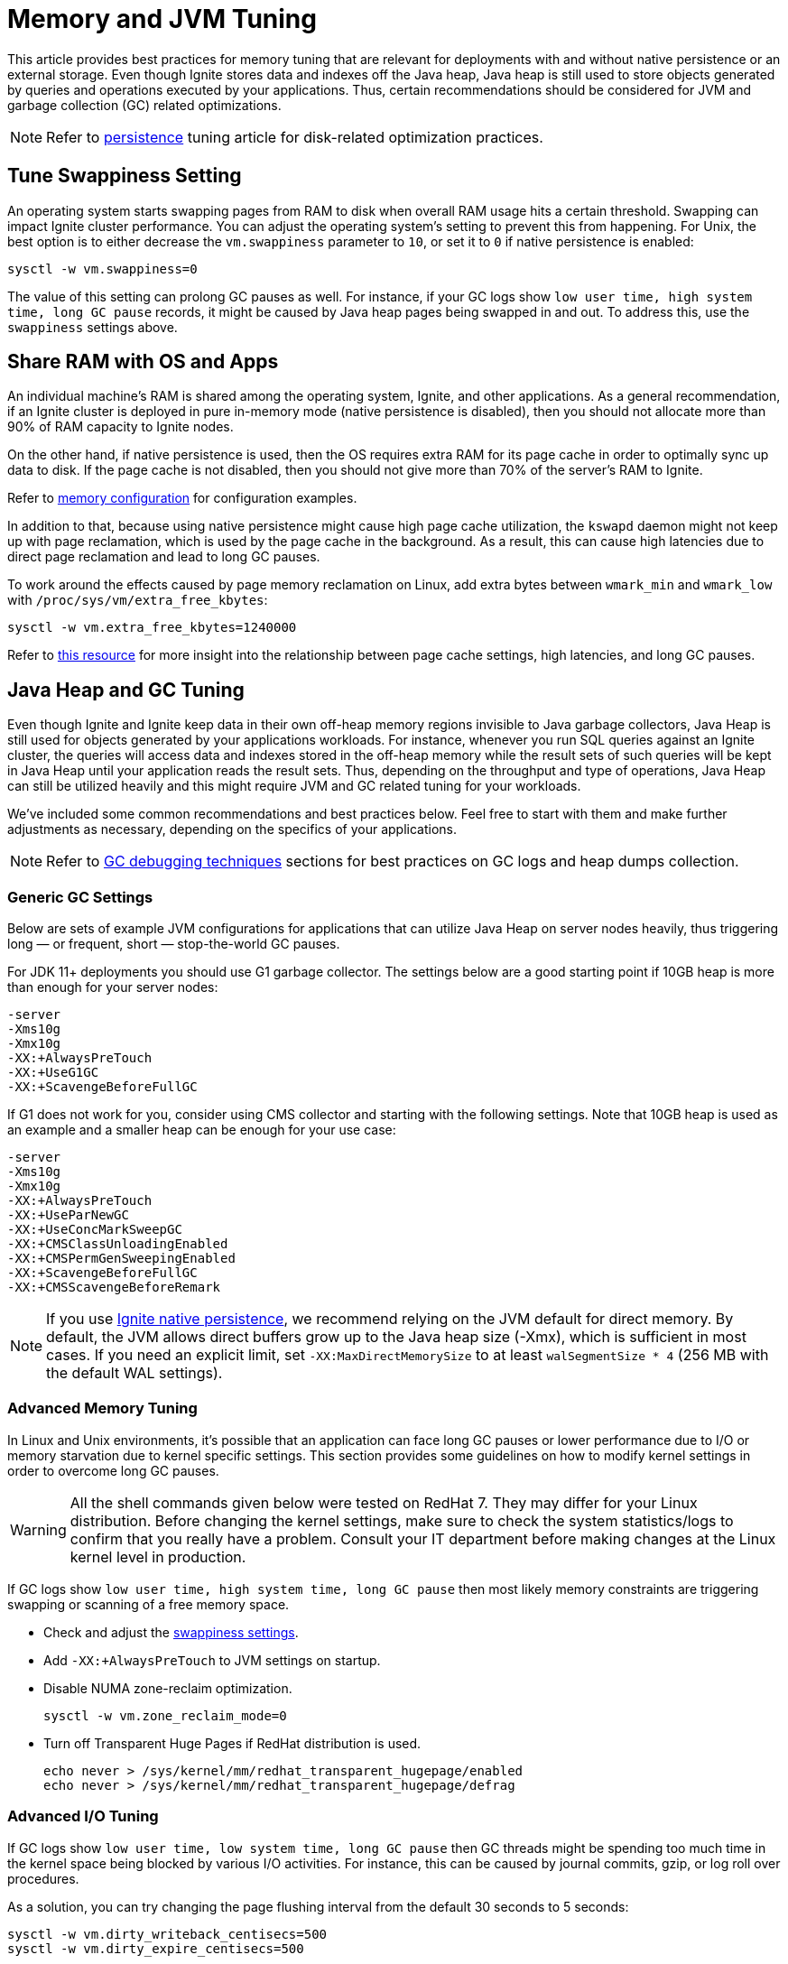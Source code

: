 // Licensed to the Apache Software Foundation (ASF) under one or more
// contributor license agreements.  See the NOTICE file distributed with
// this work for additional information regarding copyright ownership.
// The ASF licenses this file to You under the Apache License, Version 2.0
// (the "License"); you may not use this file except in compliance with
// the License.  You may obtain a copy of the License at
//
// http://www.apache.org/licenses/LICENSE-2.0
//
// Unless required by applicable law or agreed to in writing, software
// distributed under the License is distributed on an "AS IS" BASIS,
// WITHOUT WARRANTIES OR CONDITIONS OF ANY KIND, either express or implied.
// See the License for the specific language governing permissions and
// limitations under the License.
= Memory and JVM Tuning

This article provides best practices for memory tuning that are relevant for deployments with and without native persistence or an external storage.
Even though Ignite stores data and indexes off the Java heap, Java heap is still used to store objects generated by
queries and operations executed by your applications.
Thus, certain recommendations should be considered for JVM and garbage collection (GC) related optimizations.

[NOTE]
====
[discrete]
Refer to link:perf-and-troubleshooting/persistence-tuning[persistence] tuning article for disk-related
optimization practices.
====

== Tune Swappiness Setting

An operating system starts swapping pages from RAM to disk when overall RAM usage hits a certain threshold.
Swapping can impact Ignite cluster performance.
You can adjust the operating system's setting to prevent this from happening.
For Unix, the best option is to either decrease the `vm.swappiness` parameter to `10`, or set it to `0` if native persistence is enabled:

[source,shell]
----
sysctl -w vm.swappiness=0
----

The value of this setting can prolong GC pauses as well. For instance, if your GC logs show `low user time, high
system time, long GC pause` records, it might be caused by Java heap pages being swapped in and out. To
address this, use the `swappiness` settings above.

== Share RAM with OS and Apps

An individual machine's RAM is shared among the operating system, Ignite, and other applications.
As a general recommendation, if an Ignite cluster is deployed in pure in-memory mode (native
persistence is disabled), then you should not allocate more than 90% of RAM capacity to Ignite nodes.

On the other hand, if native persistence is used, then the OS requires extra RAM for its page cache in order to optimally sync up data to disk.
If the page cache is not disabled, then you should not give more than 70% of the server's RAM to Ignite.

Refer to link:memory-configuration/data-regions[memory configuration] for configuration examples.

In addition to that, because using native persistence might cause high page cache utilization, the `kswapd` daemon might not keep up with page reclamation, which is used by the page cache in the background.
As a result, this can cause high latencies due to direct page reclamation and lead to long GC pauses.

To work around the effects caused by page memory reclamation on Linux, add extra bytes between `wmark_min` and `wmark_low` with `/proc/sys/vm/extra_free_kbytes`:

[source,shell]
----
sysctl -w vm.extra_free_kbytes=1240000
----

Refer to link:https://events.static.linuxfound.org/sites/events/files/lcjp13_moriya.pdf[this resource, window=_blank]
for more insight into the relationship between page cache settings, high latencies, and long GC pauses.

== Java Heap and GC Tuning

Even though Ignite and Ignite keep data in their own off-heap memory regions invisible to Java garbage collectors, Java
Heap is still used for objects generated by your applications workloads.
For instance, whenever you run SQL queries against an Ignite cluster, the queries will access data and indexes stored in
the off-heap memory while the result sets of such queries will be kept in Java Heap until your application reads the result sets.
Thus, depending on the throughput and type of operations, Java Heap can still be utilized heavily and this might require
JVM and GC related tuning for your workloads.

We've included some common recommendations and best practices below.
Feel free to start with them and make further adjustments as necessary, depending on the specifics of your applications.

[NOTE]
====
[discrete]
Refer to link:perf-and-troubleshooting/troubleshooting#debugging-gc-issues[GC debugging techniques] sections for best
practices on GC logs and heap dumps collection.
====

=== Generic GC Settings

Below are sets of example JVM configurations for applications that can utilize Java Heap on server nodes heavily, thus
triggering long — or frequent, short — stop-the-world GC pauses.

For JDK 11+ deployments you should use G1 garbage collector.
The settings below are a good starting point if 10GB heap is more than enough for your server nodes:

[source,shell]
----
-server
-Xms10g
-Xmx10g
-XX:+AlwaysPreTouch
-XX:+UseG1GC
-XX:+ScavengeBeforeFullGC
----

If G1 does not work for you, consider using CMS collector and starting with the following settings.
Note that 10GB heap is used as an example and a smaller heap can be enough for your use case:

[source,shell]
----
-server
-Xms10g
-Xmx10g
-XX:+AlwaysPreTouch
-XX:+UseParNewGC
-XX:+UseConcMarkSweepGC
-XX:+CMSClassUnloadingEnabled
-XX:+CMSPermGenSweepingEnabled
-XX:+ScavengeBeforeFullGC
-XX:+CMSScavengeBeforeRemark
----

[NOTE]
====
If you use link:persistence/native-persistence[Ignite native persistence], we recommend relying on the JVM default for direct memory. By default, the JVM allows direct buffers grow up to the Java heap size (-Xmx), which is sufficient in most cases.
If you need an explicit limit, set `-XX:MaxDirectMemorySize` to at least `walSegmentSize * 4` (256 MB with the default WAL settings).
====

=== Advanced Memory Tuning

In Linux and Unix environments, it's possible that an application can face long GC pauses or lower performance due to
I/O or memory starvation due to kernel specific settings.
This section provides some guidelines on how to modify kernel settings in order to overcome long GC pauses.

[WARNING]
====
[discrete]
All the shell commands given below were tested on RedHat 7.
They may differ for your Linux distribution.
Before changing the kernel settings, make sure to check the system statistics/logs to confirm that you really have a problem.
Consult your IT department before making changes at the Linux kernel level in production.
====

If GC logs show `low user time, high system time, long GC pause` then most likely memory constraints are triggering swapping or scanning of a free memory space.

* Check and adjust the link:perf-and-troubleshooting/memory-tuning#tune-swappiness-setting[swappiness settings].
* Add `-XX:+AlwaysPreTouch` to JVM settings on startup.
* Disable NUMA zone-reclaim optimization.
+
[source,shell]
----
sysctl -w vm.zone_reclaim_mode=0
----

* Turn off Transparent Huge Pages if RedHat distribution is used.
+
[source,shell]
----
echo never > /sys/kernel/mm/redhat_transparent_hugepage/enabled
echo never > /sys/kernel/mm/redhat_transparent_hugepage/defrag
----

=== Advanced I/O Tuning

If GC logs show `low user time, low system time, long GC pause` then GC threads might be spending too much time in the kernel space being blocked by various I/O activities.
For instance, this can be caused by journal commits, gzip, or log roll over procedures.

As a solution, you can try changing the page flushing interval from the default 30 seconds to 5 seconds:

[source,shell]
----
sysctl -w vm.dirty_writeback_centisecs=500
sysctl -w vm.dirty_expire_centisecs=500
----

[NOTE]
====
[discrete]
Refer to the link:perf-and-troubleshooting/persistence-tuning[persistence tuning] section for the optimizations related to disk.
Those optimizations can have a positive impact on GC.
====
